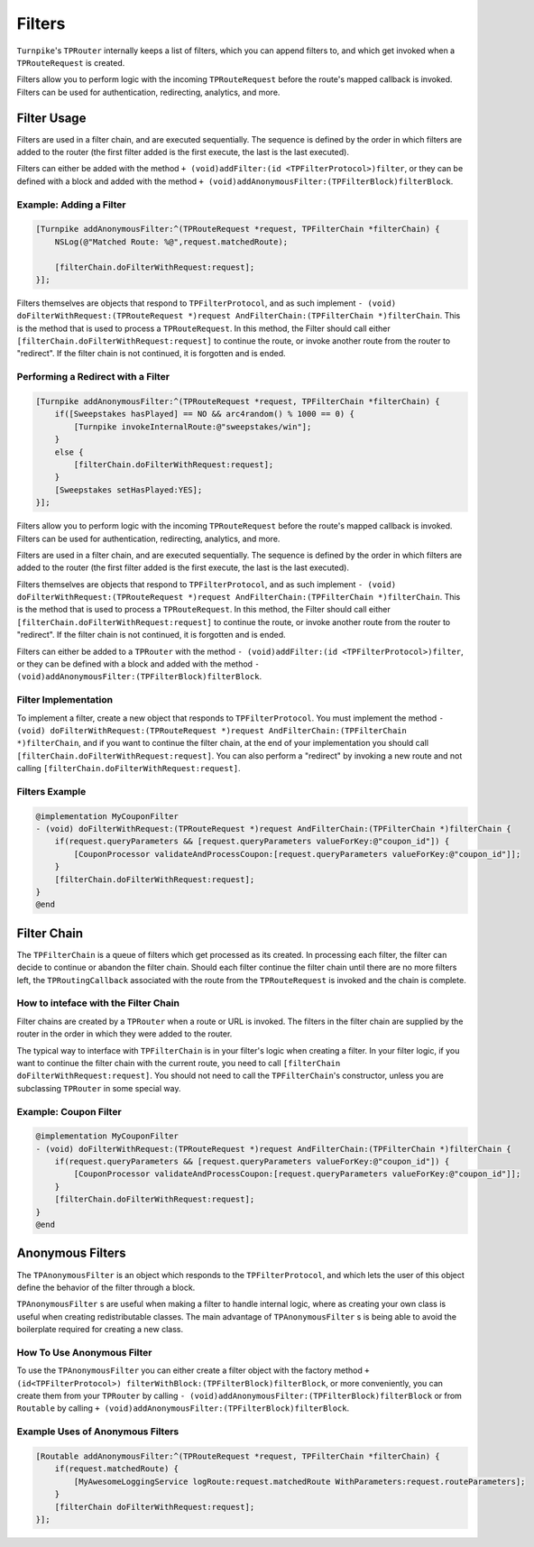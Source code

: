 #######
Filters
#######

``Turnpike``'s ``TPRouter`` internally keeps a list of filters, which you can append filters to, and which get invoked when a ``TPRouteRequest`` is created.
 
Filters allow you to perform logic with the incoming ``TPRouteRequest`` before the route's mapped callback is invoked. Filters can be used for authentication, redirecting, analytics, and more.

Filter Usage
============
 
Filters are used in a filter chain, and are executed sequentially. The sequence is defined by the order in which filters are added to the router (the first filter added is the first execute, the last is the last executed).

Filters can either be added with the method ``+ (void)addFilter:(id <TPFilterProtocol>)filter``, or they can be defined with a block and added with the method ``+ (void)addAnonymousFilter:(TPFilterBlock)filterBlock``.

.. _examples-adding-a-filter:

Example: Adding a Filter
------------------------


.. code-block:: objc

    [Turnpike addAnonymousFilter:^(TPRouteRequest *request, TPFilterChain *filterChain) {
        NSLog(@"Matched Route: %@",request.matchedRoute);
     
        [filterChain.doFilterWithRequest:request];
    }];

 
Filters themselves are objects that respond to ``TPFilterProtocol``, and as such implement ``- (void) doFilterWithRequest:(TPRouteRequest *)request AndFilterChain:(TPFilterChain *)filterChain``. This is the method that is used to process a ``TPRouteRequest``. In this method, the Filter should call either ``[filterChain.doFilterWithRequest:request]`` to continue the route, or invoke another route from the router to "redirect". If the filter chain is not continued, it is forgotten and is ended.

.. _examples-performing-a-redirect:

Performing a Redirect with a Filter
----------------------------------------


.. code-block:: objc

    [Turnpike addAnonymousFilter:^(TPRouteRequest *request, TPFilterChain *filterChain) {
        if([Sweepstakes hasPlayed] == NO && arc4random() % 1000 == 0) {
            [Turnpike invokeInternalRoute:@"sweepstakes/win"];
        }
        else {
            [filterChain.doFilterWithRequest:request];
        }
        [Sweepstakes setHasPlayed:YES];
    }];


Filters allow you to perform logic with the incoming ``TPRouteRequest`` before the route's mapped callback is invoked. Filters can be used for authentication, redirecting, analytics, and more.

Filters are used in a filter chain, and are executed sequentially. The sequence is defined by the order in which filters are added to the router (the first filter added is the first execute, the last is the last executed).

Filters themselves are objects that respond to ``TPFilterProtocol``, and as such implement ``- (void) doFilterWithRequest:(TPRouteRequest *)request AndFilterChain:(TPFilterChain *)filterChain``. This is the method that is used to process a ``TPRouteRequest``. In this method, the Filter should call either ``[filterChain.doFilterWithRequest:request]`` to continue the route, or invoke another route from the router to "redirect". If the filter chain is not continued, it is forgotten and is ended.

Filters can either be added to a ``TPRouter`` with the method ``- (void)addFilter:(id <TPFilterProtocol>)filter``, or they can be defined with a block and added with the method ``- (void)addAnonymousFilter:(TPFilterBlock)filterBlock``.

Filter Implementation
---------------------

To implement a filter, create a new object that responds to ``TPFilterProtocol``. You must implement the method ``- (void) doFilterWithRequest:(TPRouteRequest *)request AndFilterChain:(TPFilterChain *)filterChain``, and if you want to continue the filter chain, at the end of your implementation you should call ``[filterChain.doFilterWithRequest:request]``. You can also perform a "redirect" by invoking a new route and not calling ``[filterChain.doFilterWithRequest:request]``.

Filters Example
---------------

.. code-block:: objc

	@implementation MyCouponFilter
	- (void) doFilterWithRequest:(TPRouteRequest *)request AndFilterChain:(TPFilterChain *)filterChain {
	    if(request.queryParameters && [request.queryParameters valueForKey:@"coupon_id"]) {
	        [CouponProcessor validateAndProcessCoupon:[request.queryParameters valueForKey:@"coupon_id"]];
	    }
	    [filterChain.doFilterWithRequest:request];
	}
	@end


Filter Chain
============

The ``TPFilterChain`` is a queue of filters which get processed as its created. In processing each filter, the filter can decide to continue or abandon the filter chain. Should each filter continue the filter chain until there are no more filters left, the ``TPRoutingCallback`` associated with the route from the ``TPRouteRequest`` is invoked and the chain is complete.

How to inteface with the Filter Chain
-------------------------------------

Filter chains are created by a ``TPRouter`` when a route or URL is invoked. The filters in the filter chain are supplied by the router in the order in which they were added to the router.

The typical way to interface with ``TPFilterChain`` is in your filter's logic when creating a filter. In your filter logic, if you want to continue the filter chain with the current route, you need to call ``[filterChain doFilterWithRequest:request]``. You should not need to call the ``TPFilterChain``'s constructor, unless you are subclassing ``TPRouter`` in some special way.

Example: Coupon Filter
----------------------

.. code-block:: objc

    @implementation MyCouponFilter
    - (void) doFilterWithRequest:(TPRouteRequest *)request AndFilterChain:(TPFilterChain *)filterChain {
        if(request.queryParameters && [request.queryParameters valueForKey:@"coupon_id"]) {
            [CouponProcessor validateAndProcessCoupon:[request.queryParameters valueForKey:@"coupon_id"]];
        }
        [filterChain.doFilterWithRequest:request];
    }
    @end

Anonymous Filters
=================

The ``TPAnonymousFilter`` is an object which responds to the ``TPFilterProtocol``, and which lets the user of this object define the behavior of the filter through a block.

``TPAnonymousFilter`` s are useful when making a filter to handle internal logic, where as creating your own class is useful when creating redistributable classes. The main advantage of ``TPAnonymousFilter`` s is being able to avoid the boilerplate required for creating a new class.

How To Use Anonymous Filter
---------------------------

To use the ``TPAnonymousFilter`` you can either create a filter object with the factory method ``+ (id<TPFilterProtocol>) filterWithBlock:(TPFilterBlock)filterBlock``, or more conveniently, you can create them from your ``TPRouter`` by calling ``- (void)addAnonymousFilter:(TPFilterBlock)filterBlock`` or from ``Routable`` by calling ``+ (void)addAnonymousFilter:(TPFilterBlock)filterBlock``.

Example Uses of Anonymous Filters
---------------------------------

.. code-block:: objc
    
    [Routable addAnonymousFilter:^(TPRouteRequest *request, TPFilterChain *filterChain) {
        if(request.matchedRoute) {
            [MyAwesomeLoggingService logRoute:request.matchedRoute WithParameters:request.routeParameters];
        }
        [filterChain doFilterWithRequest:request];
    }];
